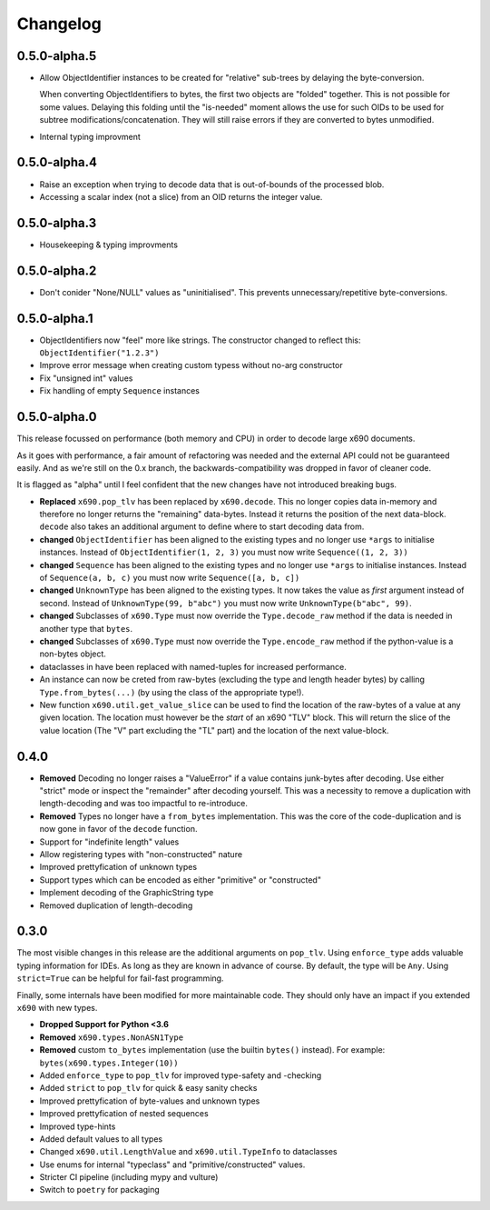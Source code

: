 Changelog
=========

0.5.0-alpha.5
-------------

* Allow ObjectIdentifier instances to be created for "relative" sub-trees by
  delaying the byte-conversion.

  When converting ObjectIdentifiers to bytes, the first two objects are
  "folded" together. This is not possible for some values. Delaying this
  folding until the "is-needed" moment allows the use for such OIDs to be used
  for subtree modifications/concatenation.  They will still raise errors if
  they are converted to bytes unmodified.

* Internal typing improvment


0.5.0-alpha.4
-------------

* Raise an exception when trying to decode data that is out-of-bounds of the
  processed blob.
* Accessing a scalar index (not a slice) from an OID returns the integer value.

0.5.0-alpha.3
-------------

* Housekeeping & typing improvments

0.5.0-alpha.2
-------------

* Don't conider "None/NULL" values as "uninitialised". This prevents
  unnecessary/repetitive byte-conversions.

0.5.0-alpha.1
-------------

* ObjectIdentifiers now "feel" more like strings. The constructor changed to
  reflect this: ``ObjectIdentifier("1.2.3")``
* Improve error message when creating custom typess without no-arg constructor
* Fix "unsigned int" values
* Fix handling of empty ``Sequence`` instances

0.5.0-alpha.0
-------------

This release focussed on performance (both memory and CPU) in order to decode
large x690 documents.

As it goes with performance, a fair amount of refactoring was needed and the
external API could not be guaranteed easily. And as we're still on the 0.x
branch, the backwards-compatibility was dropped in favor of cleaner code.

It is flagged as "alpha" until I feel confident that the new changes have not
introduced breaking bugs.


* **Replaced** ``x690.pop_tlv`` has been replaced by ``x690.decode``.
  This no longer copies data in-memory and therefore no longer returns the
  "remaining" data-bytes. Instead it returns the position of the next
  data-block. ``decode`` also takes an additional argument to define where to
  start decoding data from.
* **changed** ``ObjectIdentifier`` has been aligned to the existing types and
  no longer use ``*args`` to initialise instances. Instead of
  ``ObjectIdentifier(1, 2, 3)`` you must now write ``Sequence((1, 2, 3))``
* **changed** ``Sequence`` has been aligned to the existing types and no longer
  use ``*args`` to initialise instances. Instead of ``Sequence(a, b, c)`` you
  must now write ``Sequence([a, b, c])``
* **changed** ``UnknownType`` has been aligned to the existing types. It now
  takes the value as *first* argument instead of second. Instead of
  ``UnknownType(99, b"abc")`` you must now write ``UnknownType(b"abc", 99)``.
* **changed** Subclasses of ``x690.Type`` must now override the
  ``Type.decode_raw`` method if the data is needed in another type that
  ``bytes``.
* **changed** Subclasses of ``x690.Type`` must now override the
  ``Type.encode_raw`` method if the python-value is a non-bytes object.
* dataclasses in have been replaced with named-tuples for increased performance.
* An instance can now be creted from raw-bytes (excluding the type and length
  header bytes) by calling ``Type.from_bytes(...)`` (by using the class of the
  appropriate type!).
* New function ``x690.util.get_value_slice`` can be used to find the location
  of the raw-bytes of a value at any given location. The location must however
  be the *start* of an x690 "TLV" block. This will return the slice of the
  value location (The "V" part excluding the "TL" part) and the location of the
  next value-block.

0.4.0
-----


* **Removed** Decoding no longer raises a "ValueError" if a value contains
  junk-bytes after decoding. Use either "strict" mode or inspect the
  "remainder" after decoding yourself. This was a necessity to remove a
  duplication with length-decoding and was too impactful to re-introduce.
* **Removed** Types no longer have a ``from_bytes`` implementation. This was
  the core of the code-duplication and is now gone in favor of the ``decode``
  function.
* Support for "indefinite length" values
* Allow registering types with "non-constructed" nature
* Improved prettyfication of unknown types
* Support types which can be encoded as either "primitive" or "constructed"
* Implement decoding of the GraphicString type
* Removed duplication of length-decoding


0.3.0
-----

The most visible changes in this release are the additional arguments on
``pop_tlv``. Using ``enforce_type`` adds valuable typing information for IDEs.
As long as they are known in advance of course. By default, the type will be
``Any``. Using ``strict=True`` can be helpful for fail-fast programming.

Finally, some internals have been modified for more maintainable code. They
should only have an impact if you extended ``x690`` with new types.


* **Dropped Support for Python <3.6**
* **Removed** ``x690.types.NonASN1Type``
* **Removed** custom ``to_bytes`` implementation (use the builtin ``bytes()``
  instead). For example: ``bytes(x690.types.Integer(10))``
* Added ``enforce_type`` to ``pop_tlv`` for improved type-safety and -checking
* Added ``strict`` to ``pop_tlv`` for quick & easy sanity checks
* Improved prettyfication of byte-values and unknown types
* Improved prettyfication of nested sequences
* Improved type-hints
* Added default values to all types
* Changed ``x690.util.LengthValue`` and ``x690.util.TypeInfo`` to dataclasses
* Use enums for internal "typeclass" and "primitive/constructed" values.
* Stricter CI pipeline (including mypy and vulture)
* Switch to ``poetry`` for packaging
